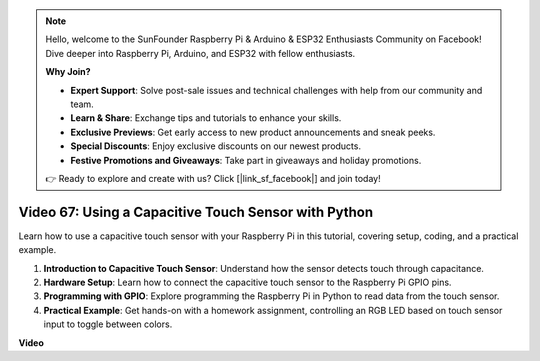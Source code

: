 .. note::

    Hello, welcome to the SunFounder Raspberry Pi & Arduino & ESP32 Enthusiasts Community on Facebook! Dive deeper into Raspberry Pi, Arduino, and ESP32 with fellow enthusiasts.

    **Why Join?**

    - **Expert Support**: Solve post-sale issues and technical challenges with help from our community and team.
    - **Learn & Share**: Exchange tips and tutorials to enhance your skills.
    - **Exclusive Previews**: Get early access to new product announcements and sneak peeks.
    - **Special Discounts**: Enjoy exclusive discounts on our newest products.
    - **Festive Promotions and Giveaways**: Take part in giveaways and holiday promotions.

    👉 Ready to explore and create with us? Click [|link_sf_facebook|] and join today!

Video 67: Using a Capacitive Touch Sensor with Python
=======================================================================================

Learn how to use a capacitive touch sensor with your Raspberry Pi in this tutorial, covering setup, coding, and a practical example.

1. **Introduction to Capacitive Touch Sensor**: Understand how the sensor detects touch through capacitance.
2. **Hardware Setup**: Learn how to connect the capacitive touch sensor to the Raspberry Pi GPIO pins.
3. **Programming with GPIO**: Explore programming the Raspberry Pi in Python to read data from the touch sensor.
4. **Practical Example**: Get hands-on with a homework assignment, controlling an RGB LED based on touch sensor input to toggle between colors.


**Video**

.. raw:: html

    <iframe width="700" height="500" src="https://www.youtube.com/embed/zdVjBr-exaM?si=_q4dqPUoToLTNaf3" title="YouTube video player" frameborder="0" allow="accelerometer; autoplay; clipboard-write; encrypted-media; gyroscope; picture-in-picture; web-share" allowfullscreen></iframe>

